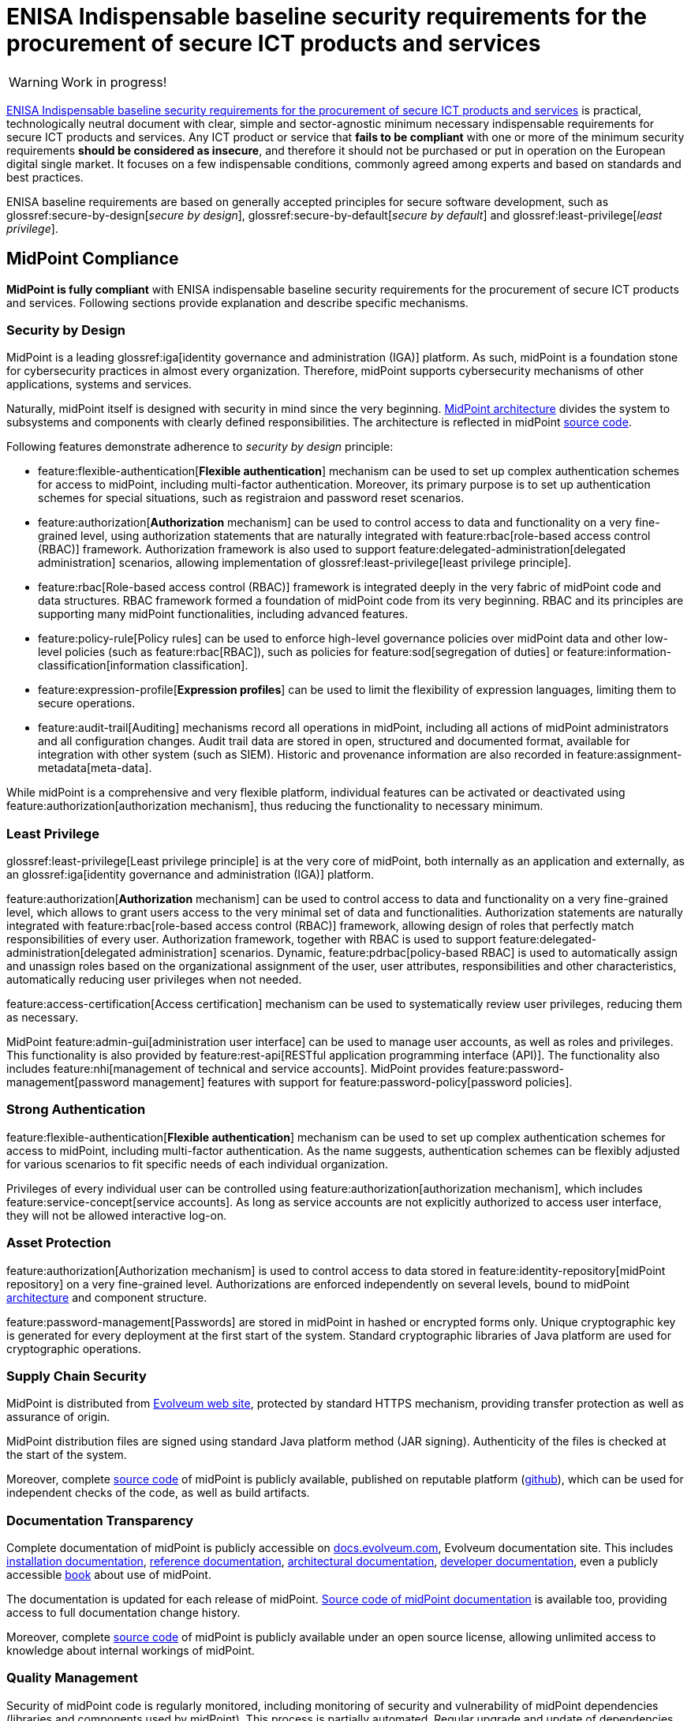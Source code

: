 = ENISA Indispensable baseline security requirements for the procurement of secure ICT products and services
:page-nav-title: ENISA baseline security requirements
:page-upkeep-status: yellow

WARNING: Work in progress!

link:https://www.enisa.europa.eu/publications/indispensable-baseline-security-requirements-for-the-procurement-of-secure-ict-products-and-services[ENISA Indispensable baseline security requirements for the procurement of secure ICT products and services] is practical, technologically neutral document with clear, simple and sector-agnostic minimum necessary indispensable requirements for secure ICT products and services.
Any ICT product or service that *fails to be compliant* with one or more of the minimum security requirements *should be considered as insecure*, and therefore it should not be purchased or put in operation on the European digital single market.
It focuses on a few indispensable conditions, commonly agreed  among experts and based on standards and best practices.

ENISA baseline requirements are based on generally accepted principles for secure software development, such as glossref:secure-by-design[_secure by design_], glossref:secure-by-default[_secure by default_] and glossref:least-privilege[_least privilege_].

// TODO: it is not product certification, more like a self-assessment for software producers and service providers.

== MidPoint Compliance

*MidPoint is fully compliant* with ENISA indispensable baseline security requirements for the procurement of secure ICT products and services.
Following sections provide explanation and describe specific mechanisms.

=== Security by Design

MidPoint is a leading glossref:iga[identity governance and administration (IGA)] platform.
As such, midPoint is a foundation stone for cybersecurity practices in almost every organization.
Therefore, midPoint supports cybersecurity mechanisms of other applications, systems and services.

Naturally, midPoint itself is designed with security in mind since the very beginning.
xref:/midpoint/architecture/[MidPoint architecture] divides the system to subsystems and components with clearly defined responsibilities.
The architecture is reflected in midPoint xref:/midpoint/devel/source/[source code].

Following features demonstrate adherence to _security by design_ principle:

* feature:flexible-authentication[*Flexible authentication*] mechanism can be used to set up complex authentication schemes for access to midPoint, including multi-factor authentication.
Moreover, its primary purpose is to set up authentication schemes for special situations, such as registraion and password reset scenarios.

* feature:authorization[*Authorization* mechanism] can be used to control access to data and functionality on a very fine-grained level, using authorization statements that are naturally integrated with feature:rbac[role-based access control (RBAC)] framework.
Authorization framework is also used to support feature:delegated-administration[delegated administration] scenarios, allowing implementation of glossref:least-privilege[least privilege principle].

* feature:rbac[Role-based access control (RBAC)] framework is integrated deeply in the very fabric of midPoint code and data structures.
RBAC framework formed a foundation of midPoint code from its very beginning.
RBAC and its principles are supporting many midPoint functionalities, including advanced features.

* feature:policy-rule[Policy rules] can be used to enforce high-level governance policies over midPoint data and other low-level policies (such as feature:rbac[RBAC]), such as policies for feature:sod[segregation of duties] or feature:information-classification[information classification].

* feature:expression-profile[*Expression profiles*] can be used to limit the flexibility of expression languages, limiting them to secure operations.

* feature:audit-trail[Auditing] mechanisms record all operations in midPoint, including all actions of midPoint administrators and all configuration changes.
Audit trail data are stored in open, structured and documented format, available for integration with other system (such as SIEM).
Historic and provenance information are also recorded in feature:assignment-metadata[meta-data].

While midPoint is a comprehensive and very flexible platform, individual features can be activated or deactivated using feature:authorization[authorization mechanism], thus reducing the functionality to necessary minimum.

=== Least Privilege

glossref:least-privilege[Least privilege principle] is at the very core of midPoint, both internally as an application and externally, as an glossref:iga[identity governance and administration (IGA)] platform.

feature:authorization[*Authorization* mechanism] can be used to control access to data and functionality on a very fine-grained level, which allows to grant users access to the very minimal set of data and functionalities.
Authorization statements are naturally integrated with feature:rbac[role-based access control (RBAC)] framework, allowing design of roles that perfectly match responsibilities of every user.
Authorization framework, together with RBAC is used to support feature:delegated-administration[delegated administration] scenarios.
Dynamic, feature:pdrbac[policy-based RBAC] is used to automatically assign and unassign roles based on the organizational assignment of the user, user attributes, responsibilities and other characteristics, automatically reducing user privileges when not needed.

feature:access-certification[Access certification] mechanism can be used to systematically review user privileges, reducing them as necessary.

MidPoint feature:admin-gui[administration user interface] can be used to manage user accounts, as well as roles and privileges.
This functionality is also provided by feature:rest-api[RESTful application programming interface (API)].
The functionality also includes feature:nhi[management of technical and service accounts].
MidPoint provides feature:password-management[password management] features with support for feature:password-policy[password policies].

=== Strong Authentication

feature:flexible-authentication[*Flexible authentication*] mechanism can be used to set up complex authentication schemes for access to midPoint, including multi-factor authentication.
As the name suggests, authentication schemes can be flexibly adjusted for various scenarios to fit specific needs of each individual organization.

Privileges of every individual user can be controlled using feature:authorization[authorization mechanism], which includes feature:service-concept[service accounts].
As long as service accounts are not explicitly authorized to access user interface, they will not be allowed interactive log-on.

=== Asset Protection

feature:authorization[Authorization mechanism] is used to control access to data stored in feature:identity-repository[midPoint repository] on a very fine-grained level.
Authorizations are enforced independently on several levels, bound to midPoint xref:/midpoint/architecture/[architecture] and component structure.

feature:password-management[Passwords] are stored in midPoint in hashed or encrypted forms only.
Unique cryptographic key is generated for every deployment at the first start of the system.
Standard cryptographic libraries of Java platform are used for cryptographic operations.

=== Supply Chain Security

MidPoint is distributed from https://evolveum.com/download/[Evolveum web site], protected by standard HTTPS mechanism, providing transfer protection as well as assurance of origin.

MidPoint distribution files are signed using standard Java platform method (JAR signing).
Authenticity of the files is checked at the start of the system.

Moreover, complete xref:/midpoint/devel/source/[source code] of midPoint is publicly available, published on reputable platform (link:https://github.com/Evolveum/midpoint[github]), which can be used for independent checks of the code, as well as build artifacts.

=== Documentation Transparency

Complete documentation of midPoint is publicly accessible on https://docs.evolveum.com/[docs.evolveum.com], Evolveum documentation site.
This includes xref:/midpoint/install/[installation documentation], xref:/midpoint/reference/[reference documentation], xref:/midpoint/architecture/[architectural documentation], xref:/midpoint/devel/[developer documentation], even a publicly accessible xref:/book/[book] about use of midPoint.

The documentation is updated for each release of midPoint.
link:https://github.com/Evolveum/docs[Source code of midPoint documentation] is available too, providing access to full documentation change history.

Moreover, complete xref:/midpoint/devel/source/[source code] of midPoint is publicly available under an open source license, allowing unlimited access to knowledge about internal workings of midPoint.

=== Quality Management

Security of midPoint code is regularly monitored, including monitoring of security and vulnerability of midPoint dependencies (libraries and components used by midPoint).
This process is partially automated.
Regular upgrade and update of dependencies is a native part of midPoint development process.
MidPoint has well-established development and https://docs.evolveum.com/support/[support] mechanism, including public xref:/midpoint/roadmap/[roadmap] and predictable xref:/support/long-term-support/[schedule of releases] with matching support programs.
xref:/midpoint/security/advisories/[Security advisories] are published whenever security issue is discovered.
New maintenance version of midPoint is released when necessary.

Dedicated xref:/midpoint/security/security-guide/[security guide] is publicly available, describing security properties of midPoint. MidPoint was subject of several penetration tests and security scans, results of which were incorporated into midPoint development.
MidPoint was part of https://joinup.ec.europa.eu/collection/eu-fossa-2/about[European Union Free and Open Source Software Auditing (EU-FOSSA2) project].

=== Service Continuity

MidPoint has well-established development and https://docs.evolveum.com/support/[support] mechanism, including public xref:/midpoint/roadmap/[roadmap] and predictable xref:/support/long-term-support/[schedule of releases] with matching support programs.
Support lifetime of each release is xref:/midpoint/release/[clearly stated] for each release.
Maintenance versions are released as necessary, especially as a reaction to xref:/midpoint/security/advisories/[security issues].
Fixes for security issues are prioritized, and are immediately made available for all midPoint users regardless of their support program.
Responsible disclosure practices are documented in xref:/midpoint/security/security-guide/[midPoint security guide].


=== EU Jurisdiction

MidPoint is developed completely in European Union.
MidPoint development, distribution, support and all related activities are completely guided by EU law.

=== Data Usage Restriction

MidPoint is an on-premise software product.
All data stored in midPoint are maintained within the system, unless midPoint is explicitly configured by the operator to do otherwise.
MidPoint is not collecting or forwarding any data, except those channels that are explicitly configured by operator.

== Applicability

This description applies to midPoint 4.9 and later versions.

== See Also

* xref:../[MidPoint compliance overview]

* link:https://www.enisa.europa.eu/publications/indispensable-baseline-security-requirements-for-the-procurement-of-secure-ict-products-and-services[ENISA Indispensable baseline security requirements for the procurement of secure ICT products and services] (full text)
